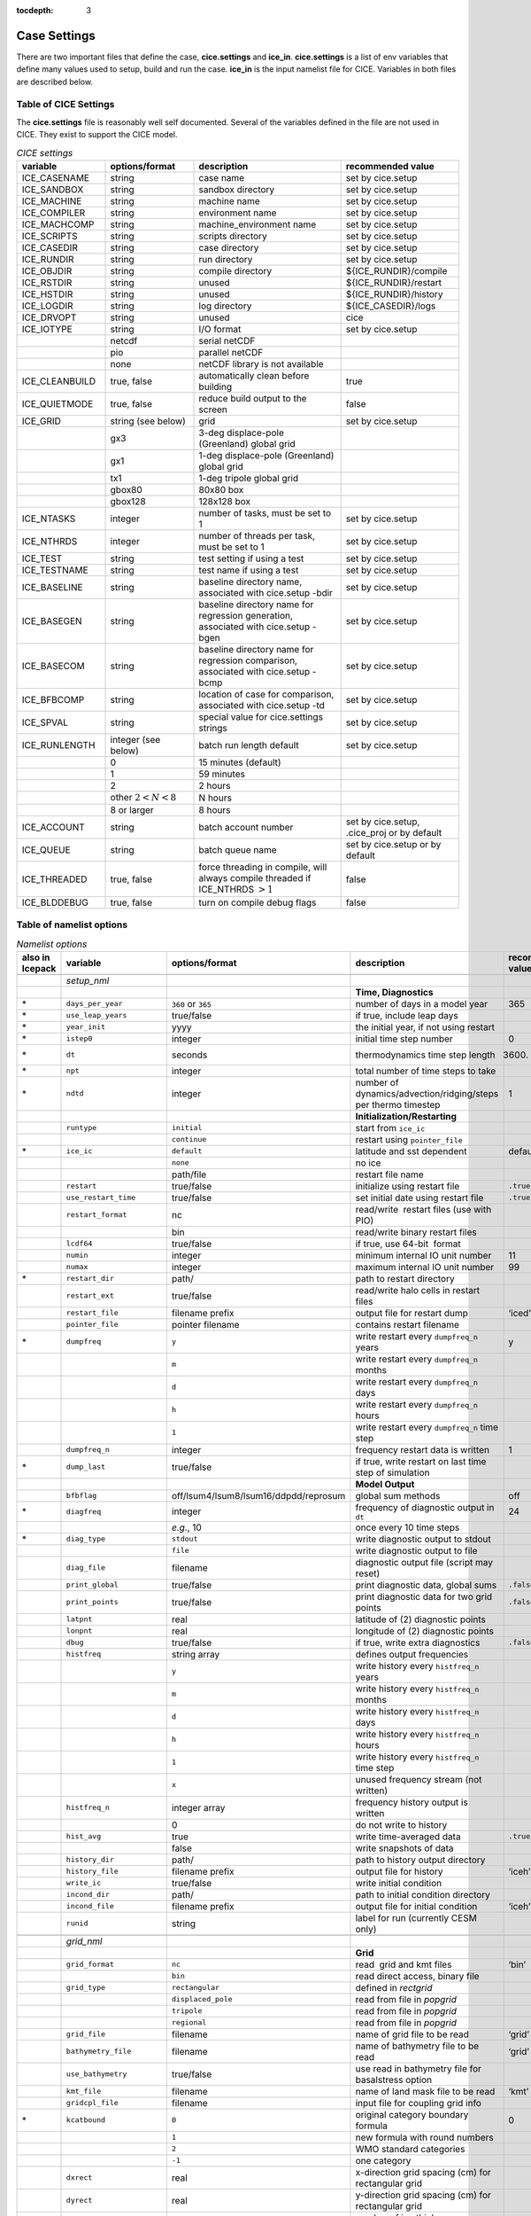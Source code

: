 :tocdepth: 3

.. _case_settings:

Case Settings
=====================

There are two important files that define the case, **cice.settings** and 
**ice_in**.  **cice.settings** is a list of env variables that define many
values used to setup, build and run the case.  **ice_in** is the input namelist file
for CICE.  Variables in both files are described below.

.. _tabsettings:

Table of CICE Settings
--------------------------

The **cice.settings** file is reasonably well self documented.  Several of
the variables defined in the file are not used in CICE.  They exist
to support the CICE model.

.. csv-table:: *CICE settings*
   :header: "variable", "options/format", "description", "recommended value"
   :widths: 15, 15, 25, 20

   "ICE_CASENAME", "string", "case name", "set by cice.setup"
   "ICE_SANDBOX", "string", "sandbox directory", "set by cice.setup"
   "ICE_MACHINE", "string", "machine name", "set by cice.setup"
   "ICE_COMPILER", "string", "environment name", "set by cice.setup"
   "ICE_MACHCOMP", "string", "machine_environment name", "set by cice.setup"
   "ICE_SCRIPTS", "string", "scripts directory", "set by cice.setup"
   "ICE_CASEDIR", "string", "case directory", "set by cice.setup"
   "ICE_RUNDIR", "string", "run directory", "set by cice.setup"
   "ICE_OBJDIR", "string", "compile directory", "${ICE_RUNDIR}/compile"
   "ICE_RSTDIR", "string", "unused", "${ICE_RUNDIR}/restart"
   "ICE_HSTDIR", "string", "unused", "${ICE_RUNDIR}/history"
   "ICE_LOGDIR", "string", "log directory", "${ICE_CASEDIR}/logs"
   "ICE_DRVOPT", "string", "unused", "cice"
   "ICE_IOTYPE", "string", "I/O format", "set by cice.setup"
   " ", "netcdf", "serial netCDF"
   " ", "pio", "parallel netCDF"
   " ", "none", "netCDF library is not available"
   "ICE_CLEANBUILD", "true, false", "automatically clean before building", "true"
   "ICE_QUIETMODE", "true, false", "reduce build output to the screen", "false"
   "ICE_GRID", "string (see below)", "grid", "set by cice.setup"
   " ", "gx3", "3-deg displace-pole (Greenland) global grid", " "
   " ", "gx1", "1-deg displace-pole (Greenland) global grid", " "
   " ", "tx1", "1-deg tripole global grid", " "
   " ", "gbox80", "80x80 box", " "
   " ", "gbox128", "128x128 box", " "
   "ICE_NTASKS", "integer", "number of tasks, must be set to 1", "set by cice.setup"
   "ICE_NTHRDS", "integer", "number of threads per task, must be set to 1", "set by cice.setup"
   "ICE_TEST", "string", "test setting if using a test", "set by cice.setup"
   "ICE_TESTNAME", "string", "test name if using a test", "set by cice.setup"
   "ICE_BASELINE", "string", "baseline directory name, associated with cice.setup -bdir ", "set by cice.setup"
   "ICE_BASEGEN", "string", "baseline directory name for regression generation, associated with cice.setup -bgen ", "set by cice.setup"
   "ICE_BASECOM", "string", "baseline directory name for regression comparison, associated with cice.setup -bcmp ", "set by cice.setup"
   "ICE_BFBCOMP", "string", "location of case for comparison, associated with cice.setup -td", "set by cice.setup"
   "ICE_SPVAL", "string", "special value for cice.settings strings", "set by cice.setup"
   "ICE_RUNLENGTH", "integer (see below)", "batch run length default", "set by cice.setup"
   " ", "0", "15 minutes (default)", " "
   " ", "1", "59 minutes", " "
   " ", "2", "2 hours", " "
   " ", "other :math:`2 < N < 8`", "N hours", " "
   " ", "8 or larger", "8 hours", " "
   "ICE_ACCOUNT", "string", "batch account number", "set by cice.setup, .cice_proj or by default"
   "ICE_QUEUE", "string", "batch queue name", "set by cice.setup or by default"
   "ICE_THREADED", "true, false", "force threading in compile, will always compile threaded if ICE_NTHRDS :math:`> 1`", "false"
   "ICE_BLDDEBUG", "true, false", "turn on compile debug flags", "false"



.. _tabnamelist:


Table of namelist options
-------------------------------

.. csv-table:: *Namelist options*
   :header: "also in Icepack","variable", "options/format", "description", "recommended value"
   :widths: 5, 15, 15, 30, 15 

   "","", "", "", ""
   "","*setup_nml*", "", "", ""
   "","", "", "**Time, Diagnostics**", ""
   "\*","``days_per_year``", "``360`` or ``365``", "number of days in a model year", "365"
   "\*","``use_leap_years``", "true/false", "if true, include leap days", ""
   "\*","``year_init``", "yyyy", "the initial year, if not using restart", ""
   "\*","``istep0``", "integer", "initial time step number", "0"
   "\*","``dt``", "seconds", "thermodynamics time step length", "3600."
   "\*","``npt``", "integer", "total number of time steps to take", ""
   "\*","``ndtd``", "integer", "number of dynamics/advection/ridging/steps per thermo timestep", "1"
   "","", "", "**Initialization/Restarting**", ""
   "","``runtype``", "``initial``", "start from ``ice_ic``", ""
   "","", "``continue``", "restart using ``pointer_file``", ""
   "\*","``ice_ic``", "``default``", "latitude and sst dependent", "default"
   "","", "``none``", "no ice", ""
   "","", "path/file", "restart file name", ""
   "","``restart``", "true/false", "initialize using restart file", "``.true.``"
   "","``use_restart_time``", "true/false", "set initial date using restart file", "``.true.``"
   "","``restart_format``", "nc", "read/write  restart files (use with PIO)", ""
   "","", "bin", "read/write binary restart files", ""
   "","``lcdf64``", "true/false", "if true, use 64-bit  format", ""
   "","``numin``", "integer", "minimum internal IO unit number", "11"
   "","``numax``", "integer", "maximum internal IO unit number", "99"
   "\*","``restart_dir``", "path/", "path to restart directory", ""
   "","``restart_ext``", "true/false", "read/write halo cells in restart files", ""
   "","``restart_file``", "filename prefix", "output file for restart dump", "‘iced’"
   "","``pointer_file``", "pointer filename", "contains restart filename", ""
   "\*","``dumpfreq``", "``y``", "write restart every ``dumpfreq_n`` years", "y"
   "","", "``m``", "write restart every ``dumpfreq_n`` months", ""
   "","", "``d``", "write restart every ``dumpfreq_n`` days", ""
   "","", "``h``", "write restart every ``dumpfreq_n`` hours", ""
   "","", "``1``", "write restart every ``dumpfreq_n`` time step", ""
   "","``dumpfreq_n``", "integer", "frequency restart data is written", "1"
   "\*","``dump_last``", "true/false", "if true, write restart on last time step of simulation", ""
   "","", "", "**Model Output**", ""
   "","``bfbflag``", "off/lsum4/lsum8/lsum16/ddpdd/reprosum", "global sum methods", "off"
   "\*","``diagfreq``", "integer", "frequency of diagnostic output in ``dt``", "24"
   "","", "*e.g.*, 10", "once every 10 time steps", ""
   "\*","``diag_type``", "``stdout``", "write diagnostic output to stdout", ""
   "","", "``file``", "write diagnostic output to file", ""
   "","``diag_file``", "filename", "diagnostic output file (script may reset)", ""
   "","``print_global``", "true/false", "print diagnostic data, global sums", "``.false.``"
   "","``print_points``", "true/false", "print diagnostic data for two grid points", "``.false.``"
   "","``latpnt``", "real", "latitude of (2) diagnostic points", "" 
   "","``lonpnt``", "real", "longitude of (2) diagnostic points", ""
   "","``dbug``", "true/false", "if true, write extra diagnostics", "``.false.``"
   "","``histfreq``", "string array", "defines output frequencies", ""
   "","", "``y``", "write history every ``histfreq_n`` years", ""
   "","", "``m``", "write history every ``histfreq_n`` months", ""
   "","", "``d``", "write history every ``histfreq_n`` days", ""
   "","", "``h``", "write history every ``histfreq_n`` hours", ""
   "","", "``1``", "write history every ``histfreq_n`` time step", ""
   "","", "``x``", "unused frequency stream (not written)", ""
   "","``histfreq_n``", "integer array", "frequency history output is written", ""
   "","", "0", "do not write to history", ""
   "","``hist_avg``", "true", "write time-averaged data", "``.true.``"
   "","", "false", "write snapshots of data", ""
   "","``history_dir``", "path/", "path to history output directory", ""
   "","``history_file``", "filename prefix", "output file for history", "‘iceh’"
   "","``write_ic``", "true/false", "write initial condition", ""
   "","``incond_dir``", "path/", "path to initial condition directory", ""
   "","``incond_file``", "filename prefix", "output file for initial condition", "‘iceh’"
   "","``runid``", "string", "label for run (currently CESM only)", ""
   "","", "", "", ""
   "","*grid_nml*", "", "", ""
   "","", "", "**Grid**", ""
   "","``grid_format``", "``nc``", "read  grid and kmt files", "‘bin’"
   "","", "``bin``", "read direct access, binary file", ""
   "","``grid_type``", "``rectangular``", "defined in *rectgrid*", ""
   "","", "``displaced_pole``", "read from file in *popgrid*", ""
   "","", "``tripole``", "read from file in *popgrid*", ""
   "","", "``regional``", "read from file in *popgrid*", ""
   "","``grid_file``", "filename", "name of grid file to be read", "‘grid’"
   "","``bathymetry_file``", "filename", "name of bathymetry file to be read", "‘grid’"
   "","``use_bathymetry``", "true/false", "use read in bathymetry file for basalstress option", ""
   "","``kmt_file``", "filename", "name of land mask file to be read", "‘kmt’"
   "","``gridcpl_file``", "filename", "input file for coupling grid info", ""
   "\*","``kcatbound``", "``0``", "original category boundary formula", "0"
   "","", "``1``", "new formula with round numbers", ""
   "","", "``2``", "WMO standard categories", ""
   "","", "``-1``", "one category", ""
   "","``dxrect``", "real", "x-direction grid spacing (cm) for rectangular grid", ""
   "","``dyrect``", "real", "y-direction grid spacing (cm) for rectangular grid", ""
   "","``ncat``", "integer", "number of ice thickness categories", "5"
   "","``nfsd``", "integer", "number of floe size categories", "12 for prognostic FSD; 1 otherwise"
   "","``nilyr``", "integer", "number of vertical layers in ice", "7"
   "","``nslyr``", "integer", "number of vertical layers in snow", "1"
   "","``nblyr``", "integer", "number of zbgc layers", "7"
   "","", "", "", ""
   "","*domain_nml*", "", "", ""
   "","", "", "**Domain**", ""
   "","``nprocs``", "integer", "number of processors to use", ""
   "","``nx_global``", "integer", "global grid size in x direction", ""
   "","``ny_global``", "integer", "global grid size in y direction", ""
   "","``block_size_x``", "integer", "block size in x direction", ""
   "","``block_size_y``", "integer", "block size in y direction", ""
   "","``max_blocks``", "integer", "maximum number of blocks per MPI task for memory allocation", ""
   "","``processor_shape``", "``slenderX1``", "1 processor in the y direction (tall, thin)", ""
   "","", "``slenderX2``", "2 processors in the y direction (thin)", ""
   "","", "``square-ice``", "more processors in x than y, :math:`\sim` square", ""
   "","", "``square-pop``", "more processors in y than x, :math:`\sim` square", ""
   "","``distribution_type``", "``cartesian``", "distribute blocks in 2D Cartesian array", ""
   "","", "``roundrobin``", "1 block per proc until blocks are used", ""
   "","", "``sectcart``", "blocks distributed to domain quadrants", ""
   "","", "``sectrobin``", "several blocks per proc until used", ""
   "","", "``rake``", "redistribute blocks among neighbors", ""
   "","", "``spacecurve``", "distribute blocks via space-filling curves", ""
   "","", "``spiralcenter``", "distribute blocks via roundrobin from center of grid outward in a spiral", ""
   "","", "``wghtfile``", "distribute blocks based on weights specified in ``distribution_wght_file``", ""
   "","``distribution_wght``", "``block``", "full block size sets ``work_per_block``", ""
   "","", "``latitude``", "latitude/ocean sets ``work_per_block``", ""
   "","``distribution_wght_file``", "filename", "distribution weight file when distribution_type is ``wghtfile``", ""
   "","``ew_boundary_type``", "``cyclic``", "periodic boundary conditions in x-direction", ""
   "","", "``open``", "Dirichlet boundary conditions in x", ""
   "","``ns_boundary_type``", "``cyclic``", "periodic boundary conditions in y-direction", ""
   "","", "``open``", "Dirichlet boundary conditions in y", ""
   "","", "``tripole``", "U-fold tripole boundary conditions in y", ""
   "","", "``tripoleT``", "T-fold tripole boundary conditions in y", ""
   "","``maskhalo_dyn``", "true/false", "mask unused halo cells for dynamics", ""
   "","``maskhalo_remap``", "true/false", "mask unused halo cells for transport", ""
   "","``maskhalo_bound``", "true/false", "mask unused halo cells for boundary updates", ""
   "","", "", "", ""
   "","*tracer_nml*", "", "", ""
   "","", "", "**Tracers**", ""
   "","``n_aero``", "integer", "number of aerosol tracers", "1"
   "","``n_zaero``", "0,1,2,3,4,5,6", "number of z aerosol tracers in use", "0"
   "","``n_algae``", "0,1,2,3", "number of algal tracers", "0"
   "","``n_doc``", "0,1,2,3", "number of dissolved organic carbon", "0"
   "","``n_dic``", "0,1", "number of dissolved inorganic carbon", "0"
   "","``n_don``", "0,1", "number of dissolved organize nitrogen", "0"
   "","``n_fed``", "0,1,2", "number of dissolved iron tracers", "0"
   "","``n_fep``", "0,1,2", "number of particulate iron tracers", "0"
   "\*","``tr_iage``", "true/false", "ice age", ""
   "","``restart_age``", "true/false", "restart tracer values from file", ""
   "\*","``tr_FY``", "true/false", "first-year ice area", ""
   "","``restart_FY``", "true/false", "restart tracer values from file", ""
   "\*","``tr_lvl``", "true/false", "level ice area and volume", ""
   "","``restart_lvl``", "true/false", "restart tracer values from file", ""
   "\*","``tr_pond_cesm``", "true/false", "CESM melt ponds", ""
   "","``restart_pond_cesm``", "true/false", "restart tracer values from file", ""
   "\*","``tr_pond_topo``", "true/false", "topo melt ponds", ""
   "","``restart_pond_topo``", "true/false", "restart tracer values from file", ""
   "\*","``tr_pond_lvl``", "true/false", "level-ice melt ponds", ""
   "","``restart_pond_lvl``", "true/false", "restart tracer values from file", ""
   "\*","``tr_aero``", "true/false", "aerosols", ""
   "","``restart_aero``", "true/false", "restart tracer values from file", ""
     "\*","``tr_fsd``", "true/false", "floe size distribution", ""
   "","``restart_fsd``", "true/false", "restart floe size distribution values from file", ""
   "","", "", "", ""
   "","*thermo_nml*", "", "", ""
   "","", "", "**Thermodynamics**", ""
   "\*","``kitd``", "``0``", "delta function ITD approximation", "1"
   "","", "``1``", "linear remapping ITD approximation", ""
   "\*","``ktherm``", "``0``", "zero-layer thermodynamic model", ""
   "","", "``1``", "Bitz and Lipscomb thermodynamic model", ""
   "","", "``2``", "mushy-layer thermodynamic model", ""
   "","", "``-1``", "thermodynamics disabled", ""
   "\*","``conduct``", "``Maykut71``", "conductivity :cite:`Maykut71`", ""
   "","", "``bubbly``", "conductivity :cite:`Pringle07`", ""
   "\*","``a_rapid_mode``", "real", "brine channel diameter", "0.5x10 :math:`^{-3}` m"
   "\*","``Rac_rapid_mode``", "real", "critical Rayleigh number", "10"
   "\*","``aspect_rapid_mode``", "real", "brine convection aspect ratio", "1"
   "\*","``dSdt_slow_mode``", "real", "drainage strength parameter", "-1.5x10 :math:`^{-7}` m/s/K"
   "\*","``phi_c_slow_mode``", ":math:`0<\phi_c < 1`", "critical liquid fraction", "0.05"
   "\*","``phi_i_mushy``", ":math:`0<\phi_i < 1`", "solid fraction at lower boundary", "0.85"
   "","", "", "", ""
   "","*dynamics_nml*", "", "", ""
   "","", "", "**Dynamics**", ""
   "","``kdyn``", "``-1``", "dynamics OFF", "1"
   "","", "``0``", "dynamics OFF", ""
   "","", "``1``", "EVP dynamics", ""
   "","", "``2``", "EAP dynamics", ""
   "","", "``1``", "dynamics ON", ""
   "","``revised_evp``", "true/false", "use revised EVP formulation", ""
   "","``ndte``", "integer", "number of EVP subcycles", "240"
   "","``advection``", "``remap``", "linear remapping advection", "‘remap’"
   "","", "``upwind``", "donor cell advection", ""
   "\*","``kstrength``", "``0``", "ice strength formulation :cite:`Hibler79`", "1"
   "","", "``1``", "ice strength formulation :cite:`Rothrock75`", ""
   "\*","``krdg_partic``", "``0``", "old ridging participation function", "1"
   "","", "``1``", "new ridging participation function", ""
   "\*","``krdg_redist``", "``0``", "old ridging redistribution function", "1"
   "","", "``1``", "new ridging redistribution function", ""
   "\*","``mu_rdg``", "real", "e-folding scale of ridged ice", ""
   "\*","``Cf``", "real", "ratio of ridging work to PE change in ridging", "17."
   "","``coriolis``", "``latitude``", "Coriolis variable by latitude", "'latitude'"
   "","", "``constant``", "Constant coriolis value = 1.46e-4", ""
   "","", "``zero``", "Zero coriolis", ""
   "","``kridge``", "``1``", "Ridging Enabled", "1"
   "","", "``-1``", "Ridging Disabled", ""
   "","``ktransport``", "``1``", "Transport Enabled", "1"
   "","", "``-1``", "Transport Disabled", ""
   "","``basalstress``", "true/false", "use basal stress parameterization for landfast ice", ""
   "","``k1``", "real", "1st free parameter for landfast parameterization", "8."
   "","``e_ratio``", "real", "EVP ellipse aspect ratio", "2.0"
   "","``Ktens``", "real", "Tensile strength factor (see :cite:`Konig10`)", "0.0"
   "","", "", "", ""
   "","*shortwave_nml*", "", "", ""
   "","", "", "**Shortwave**", ""
   "\*","``shortwave``", "``ccsm3``", "NCAR CCSM3 distribution method", ""
   "","", "``dEdd``", "Delta-Eddington method", ""
   "\*","``albedo_type``", "``ccsm3``", "NCAR CCSM3 albedos", "‘default’"
   "","", "``constant``", "four constant albedos", ""
   "\*","``albicev``", ":math:`0<\alpha <1`", "visible ice albedo for thicker ice", ""
   "\*","``albicei``", ":math:`0<\alpha <1`", "near infrared ice albedo for thicker ice", ""
   "\*","``albsnowv``", ":math:`0<\alpha <1`", "visible, cold snow albedo", ""
   "\*","``albsnowi``", ":math:`0<\alpha <1`", "near infrared, cold snow albedo", ""
   "\*","``ahmax``", "real", "albedo is constant above this thickness", "0.3 m"
   "\*","``R_ice``", "real", "tuning parameter for sea ice albedo from Delta-Eddington shortwave", ""
   "\*","``R_pnd``", "real", "... for ponded sea ice albedo …", ""
   "\*","``R_snw``", "real", "... for snow (broadband albedo) …", ""
   "\*","``dT_mlt``", "real", ":math:`\Delta` temperature per :math:`\Delta` snow grain radius", ""
   "\*","``rsnw_mlt``", "real", "maximum melting snow grain radius", ""
   "\*","``kalg``", "real", "absorption coefficient for algae", ""
   "","", "", "", ""
   "","*ponds_nml*", "", "", ""
   "","", "", "**Melt Ponds**", ""
   "\*","``hp1``", "real", "critical ice lid thickness for topo ponds", "0.01 m"
   "\*","``hs0``", "real", "snow depth of transition to bare sea ice", "0.03 m"
   "\*","``hs1``", "real", "snow depth of transition to pond ice", "0.03 m"
   "\*","``dpscale``", "real", "time scale for flushing in permeable ice", ":math:`1\times 10^{-3}`"
   "\*","``frzpnd``", "``hlid``", "Stefan refreezing with pond ice thickness", "‘hlid’"
   "","", "``cesm``", "CESM refreezing empirical formula", ""
   "\*","``rfracmin``", ":math:`0 \le r_{min} \le 1`", "minimum melt water added to ponds", "0.15"
   "\*","``rfracmax``", ":math:`0 \le r_{max} \le 1`", "maximum melt water added to ponds", "1.0"
   "\*","``pndaspect``", "real", "aspect ratio of pond changes (depth:area)", "0.8"
   "","", "", "", ""
   "","*forcing_nml*", "", "", ""
   "","", "", "**Forcing**", ""
   "\*","``formdrag``", "true/false", "calculate form drag", ""
   "\*","``atmbndy``", "``default``", "stability-based boundary layer", "‘default’"
   "","", "``constant``", "bulk transfer coefficients", ""
   "\*","``fyear_init``", "yyyy", "first year of atmospheric forcing data", ""
   "\*","``ycycle``", "integer", "number of years in forcing data cycle", ""
   "\*","``calc_strair``", "true", "calculate wind stress and speed", ""
   "","", "false", "read wind stress and speed from files", ""
   "\*","``highfreq``", "true/false", "high-frequency atmo coupling", ""
   "\*","``natmiter``", "integer", "number of atmo boundary layer iterations", ""
   "\*","``calc_Tsfc``", "true/false", "calculate surface temperature", "``.true.``"
   "\*","``default_season``","``winter``", "Sets initial values of forcing and is overwritten if forcing is read in.", ""
   "\*","``precip_units``", "``mks``", "liquid precipitation data units", ""
   "","", "``mm_per_month``", "", ""
   "","", "``mm_per_sec``", "(same as MKS units)", ""
   "","", "``m_per_sec``", "", ""
   "\*","``tfrz_option``", "``minus1p8``", "constant ocean freezing temperature (:math:`-1.8^{\circ} C`)", ""
   "","", "``linear_salt``", "linear function of salinity (ktherm=1)", ""
   "","", "``mushy_layer``", "matches mushy-layer thermo (ktherm=2)", ""
   "\*","``ustar_min``", "real", "minimum value of ocean friction velocity", "0.0005 m/s"
   "\*","``emissivity``", "real", "emissivity of snow and ice", "0.95"
   "\*","``fbot_xfer_type``", "``constant``", "constant ocean heat transfer coefficient", ""
   "","", "``Cdn_ocn``", "variable ocean heat transfer coefficient", ""
   "\*","``update_ocn_f``", "true", "include frazil water/salt fluxes in ocn fluxes", ""
   "","", "false", "do not include (when coupling with POP)", ""
   "\*","``l_mpond_fresh``", "true", "retain (topo) pond water until ponds drain", ""
   "","", "false", "release (topo) pond water immediately to ocean", ""
   "\*","``oceanmixed_ice``", "true/false", "active ocean mixed layer calculation", "``.true.`` (if uncoupled)"
   "\*", "``wave_spec_type``", "``none``", "no wave data provided, no wave-ice interactions", ""
   "", "", "``constant``", "wave data file is provided, constant wave spectrum, for testing", ""
   "", "", "``random``", "wave data file is provided, wave spectrum generated using random number", ""
   "\*","``restore_ocn``", "true/false", "restore sst to data", ""
   "\*","``trestore``", "integer", "sst restoring time scale (days)", ""
   "","``restore_ice``", "true/false", "restore ice state along lateral boundaries", ""
    "","``nfreq``", "25", "number of frequencies in ocean surface wave spectral forcing", ""
   "\*","``atm_data_type``", "``default``", "constant values defined in the code", ""
   "","", "``LYq``", "COREII Large-Yeager (AOMIP) forcing data", ":cite:`Large09`"
   "","", "``JRA55``", "JRA55 forcing data :cite:`Tsujino18`", ""
   "","", "``monthly``", "monthly forcing data", ""
   "","", "``ncar``", "NCAR bulk forcing data", ""
   "","", "``box2001``", "forcing data for :cite:`Hunke01` box problem", ""
   "","", "``oned``", "column forcing data", ""
   "","", "``hycom``", "HYCOM atm forcing data in netcdf format", ""
   "\*","``ocn_data_type``", "``default``", "constant values defined in the code", ""
   "","", "``clim``", "climatological data", ""
   "","", "``ncar``", "POP ocean forcing data", ""
   "","", "``hycom``", "HYCOM ocean forcing data in netcdf format", "Constant initial forcing"
   "","``bgc_data_type``", "``default``", "constant values defined in the code", ""
   "","", "``clim``", "climatological data", ""
   "","", "``ncar``", "POP ocean forcing data", ""
   "","", "``hycom``", "HYCOM ocean forcing data in netcdf format", "Constant initial forcing"
   "","``fe_data_type``", "``default``", "default forcing value for iron", ""
   "","", "``clim``", "iron forcing from ocean climatology", ""
   "","``ice_data_type``", "string", "ice initialization for special tests", "``default``"
   "","", "``default``", "no special initialization", ""
   "","", "``box2001``", "initialize ice concentration for :ref:`box2001` test (:cite:`Hunke01`)", ""
   "","", "``boxslotcyl``", "initialize ice concentration and velocity for :ref:`boxslotcyl` test (:cite:`Zalesak79`)", ""
   "","``atm_data_format``", "``nc``", "read  atmo forcing files", ""
   "","", "``bin``", "read direct access, binary files", ""
   "","``ocn_data_format``", "``nc``", "read  ocean forcing files", ""
   "","", "``bin``", "read direct access, binary files", ""
   "\*","``oceanmixed_file``", "filename", "data file containing ocean forcing data", ""
   "\*","``wave_spec_file``", "filename", "data file containing wave spectrum forcing data", ""
   "","``atm_data_dir``", "path/", "path to atmospheric forcing data directory", ""
   "","``ocn_data_dir``", "path/", "path to oceanic forcing data directory", ""
   "","``bgc_data_dir``", "path/", "path to oceanic forcing data directory", ""
   "","", "", "", ""
   "","*zbgc_nml*", "", "", ""
   "","", "", "**Biogeochemistry**", "More information about the BGC tuning can be found in the `Icepack Documentation <https://cice-consortium-icepack.readthedocs.io/en/master/science_guide/index.html>`_."
   "\*","``tr_brine``", "true/false", "brine height tracer", ""
   "\*","``tr_zaero``", "true/false", "vertical aerosol tracers", ""
   "\*","``modal_aero``", "true/false", "modal aersols", ""
   "","``restore_bgc``", "true/false", "restore bgc to data", ""
   "","``solve_zsal``", "true/false", "update salinity tracer profile", ""
   "\*","``skl_bgc``", "true/false", "biogeochemistry", ""
   "","``bgc_flux_type``", "``Jin2006``", "ice–ocean flux velocity of :cite:`Jin06`", ""
   "","", "``constant``", "constant ice–ocean flux velocity", ""
   "","``restart_bgc``", "true/false", "restart tracer values from file", ""
   "","``tr_bgc_C_sk``", "true/false", "algal carbon tracer", ""
   "","``tr_bgc_chl_sk``", "true/false", "algal chlorophyll tracer", ""
   "","``tr_bgc_Am_sk``", "true/false", "ammonium tracer", ""
   "","``tr_bgc_Sil_sk``", "true/false", "silicate tracer", ""
   "","``tr_bgc_DMSPp_sk``", "true/false", "particulate DMSP tracer", ""
   "","``tr_bgc_DMSPd_sk``", "true/false", "dissolved DMSP tracer", ""
   "","``tr_bgc_DMS_sk``", "true/false", "DMS tracer", ""
   "","``phi_snow``", "real", "snow porosity for brine height tracer", ""
   "","", "", "", ""
   "","*icefields_nml*", "", "", ""
   "","", "", "*History Fields*", ""
   "","``f_<var>``", "string", "frequency units for writing ``<var>`` to history", ""
   "","", "``y``", "write history every ``histfreq_n`` years", ""
   "","", "``m``", "write history every ``histfreq_n`` months", ""
   "","", "``d``", "write history every ``histfreq_n`` days", ""
   "","", "``h``", "write history every ``histfreq_n`` hours", ""
   "","", "``1``", "write history every time step", ""
   "","", "``x``", "do not write ``<var>`` to history", ""
   "","", "``md``", "*e.g.,* write both monthly and daily files", ""
   "","``f_<var>_ai``", "", "grid cell average of ``<var>`` (:math:`\times a_i`)", ""



